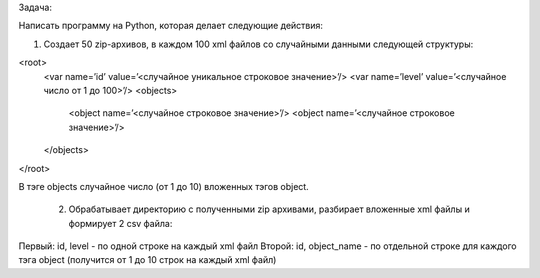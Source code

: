 Задача:

Написать программу на Python, которая делает следующие действия:
 
1. Создает 50 zip-архивов, в каждом 100 xml файлов со случайными данными следующей структуры:

<root>
	<var name=’id’ value=’<случайное уникальное строковое значение>’/>
	<var name=’level’ value=’<случайное число от 1 до 100>’/>
	<objects> 
		<object name=’<случайное строковое значение>’/>
		<object name=’<случайное строковое значение>’/>
	</objects>
</root>

В тэге objects случайное число (от 1 до 10) вложенных тэгов object.

 2. Обрабатывает директорию с полученными zip архивами, разбирает вложенные xml файлы и формирует 2 csv файла:
Первый: id, level - по одной строке на каждый xml файл
Второй: id, object_name - по отдельной строке для каждого тэга object (получится от 1 до 10 строк на каждый xml файл)